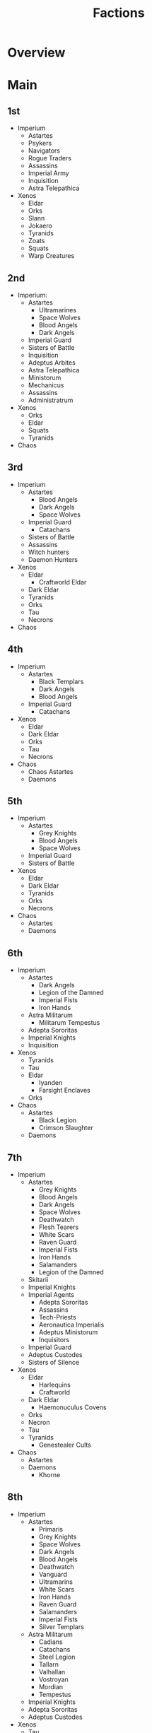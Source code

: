 #+TITLE: Factions

* Overview

* Main
** 1st
- Imperium
  - Astartes
  - Psykers
  - Navigators
  - Rogue Traders
  - Assassins
  - Imperial Army
  - Inquisition
  - Astra Telepathica
- Xenos
  - Eldar
  - Orks
  - Slann
  - Jokaero
  - Tyranids
  - Zoats
  - Squats
  - Warp Creatures

** 2nd
- Imperium:
  - Astartes
    - Ultramarines
    - Space Wolves
    - Blood Angels
    - Dark Angels
  - Imperial Guard
  - Sisters of Battle
  - Inquisition
  - Adeptus Arbites
  - Astra Telepathica
  - Ministorum
  - Mechanicus
  - Assassins
  - Administratrum
- Xenos
  - Orks
  - Eldar
  - Squats
  - Tyranids
- Chaos

** 3rd
- Imperium
  - Astartes
    - Blood Angels
    - Dark Angels
    - Space Wolves
  - Imperial Guard
    - Catachans
  - Sisters of Battle
  - Assassins
  - Witch hunters
  - Daemon Hunters
- Xenos
  - Eldar
    - Craftworld Eldar
  - Dark Eldar
  - Tyranids
  - Orks
  - Tau
  - Necrons
- Chaos
** 4th
- Imperium
  - Astartes
    - Black Templars
    - Dark Angels
    - Blood Angels
  - Imperial Guard
    - Catachans
- Xenos
  - Eldar
  - Dark Eldar
  - Orks
  - Tau
  - Necrons
- Chaos
  - Chaos Astartes
  - Daemons

** 5th
- Imperium
  - Astartes
    - Grey Knights
    - Blood Angels
    - Space Wolves
  - Imperial Guard
  - Sisters of Battle
- Xenos
  - Eldar
  - Dark Eldar
  - Tyranids
  - Orks
  - Necrons
- Chaos
  - Astartes
  - Daemons

** 6th
- Imperium
  - Astartes
    - Dark Angels
    - Legion of the Damned
    - Imperial Fists
    - Iron Hands
  - Astra Militarum
    - Militarum Tempestus
  - Adepta Sororitas
  - Imperial Knights
  - Inquisition
- Xenos
  - Tyranids
  - Tau
  - Eldar
    - Iyanden
    - Farsight Enclaves
  - Orks
- Chaos
  - Astartes
    - Black Legion
    - Crimson Slaughter
  - Daemons

** 7th
- Imperium
  - Astartes
    - Grey Knights
    - Blood Angels
    - Dark Angels
    - Space Wolves
    - Deathwatch
    - Flesh Tearers
    - White Scars
    - Raven Guard
    - Imperial Fists
    - Iron Hands
    - Salamanders
    - Legion of the Damned
  - Skitarii
  - Imperial Knights
  - Imperial Agents
    - Adepta Sororitas
    - Assassins
    - Tech-Priests
    - Aeronautica Imperialis
    - Adeptus Ministorum
    - Inquisitors
  - Imperial Guard
  - Adeptus Custodes
  - Sisters of Silence
- Xenos
  - Eldar
    - Harlequins
    - Craftworld
  - Dark Eldar
    - Haemonuculus Covens
  - Orks
  - Necron
  - Tau
  - Tyranids
    - Genestealer Cults
- Chaos
  - Astartes
  - Daemons
    - Khorne

** 8th
- Imperium
  - Astartes
    - Primaris
    - Grey Knights
    - Space Wolves
    - Dark Angels
    - Blood Angels
    - Deathwatch
    - Vanguard
    - Ultramarins
    - White Scars
    - Iron Hands
    - Raven Guard
    - Salamanders
    - Imperial Fists
    - Silver Templars
  - Astra Militarum
    - Cadians
    - Catachans
    - Steel Legion
    - Tallarn
    - Valhallan
    - Vostroyan
    - Mordian
    - Tempestus
  - Imperial Knights
  - Adepta Sororitas
  - Adeptus Custodes
- Xenos
  - Tau
  - Tyranids
    - Genestealer Cults
    - Behemoth
    - Kraken
    - Leviathan
    - Jormungandr
    - Hydra
    - Gorgon
    - Kronos
    - Tiamet
    - Ouroboros
  - Necrons
    - Sautekh
    - Charnovokh
    - Nephrekh
    - Thokt
    - Mephrit
    - Novokh
    - Ogdobekh
    - Nihilakh
  - Eldar
    - Harlequins
    - Craftworlds
      - Biel-tan
      - Ulthwé
      - Iyanden
      - Saim-Hann
      - Alaitoc
      - Althansar
      - Il-Kaithe
      - Lugganath
      - Iybraesil
      - Yme-Loc
      - Mymeara
  - Drukhari
  - Orks
    - Goffs
    - Evil Sunz
    - Blood Axes
    - Deathskulls
    - Bad Moons
    - Snakebites
    - Freebooterz
- Chaos
  - Astartes
    - Death Guard
    - Thousand Sons
    - Black Legion
    - Alpha Legion
    - Iron Warriors
    - Night Lords
    - Word Bearers
    - World Eaters
    - Emperors Children
  - Daemons
    - Slaanesh
    - Khorne
    - Tzeentch
    - Nurgle
    - Daemonkin
  - Chaos Knights

** 9th
- Imperium
  - Astartes
    - Space Wolves
    - Deathwatch
    - Blood Angels
    - Dark Angels
    - Black Templars
  - Imperial Guard
  - Adeptus Mechanicus
  - Adepta Sororitas
  - Adeptus Custodes
  - Imperial Knights
- Xenos
  - Aeldari
    - Craftworld
    - Harlequin
    - Corsairs
    - Ynarri
  - Drukhari
  - Necrons
  - Tau
  - Tyranids
    - Genestealer Cults
  - Orks
  - Leagues of Votann
- Chaos
  - Daemons
  - Astartes
    - World Eaters
    - Death Guard
    - Thousand Sons
  - Chaos Knights


* Links
